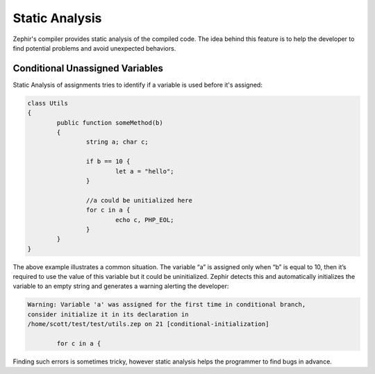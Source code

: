 Static Analysis
===============
Zephir's compiler provides static analysis of the compiled code.
The idea behind this feature is to help the developer to find potential problems and
avoid unexpected behaviors.

Conditional Unassigned Variables
^^^^^^^^^^^^^^^^^^^^^^^^^^^^^^^^
Static Analysis of assignments tries to identify if a variable is used before it's assigned:

.. code-block:: zephir

	class Utils
	{
 		public function someMethod(b)
 		{
   			string a; char c;

			if b == 10 {
				let a = "hello";
			}

			//a could be unitialized here
			for c in a {
				echo c, PHP_EOL;
			}
		}
	}

The above example illustrates a common situation. The variable “a” is assigned only when “b”
is equal to 10, then it’s required to use the value of this variable but it could be uninitialized.
Zephir detects this and automatically initializes the variable to an empty string and generates
a warning alerting the developer:

.. code-block:: html

	Warning: Variable 'a' was assigned for the first time in conditional branch,
 	consider initialize it in its declaration in
	/home/scott/test/test/utils.zep on 21 [conditional-initialization]

		for c in a {

Finding such errors is sometimes tricky, however static analysis helps the programmer
to find bugs in advance.
